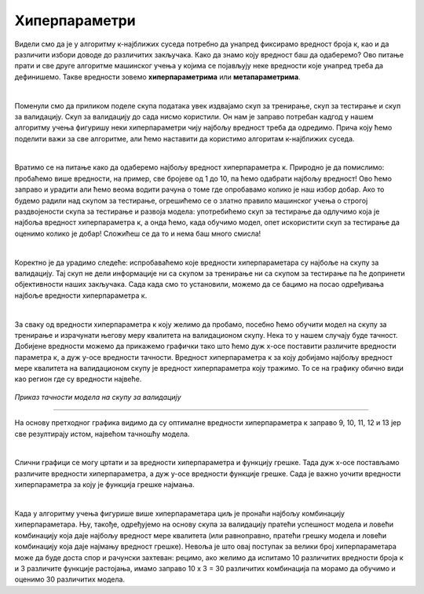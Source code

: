 Хиперпараметри
==============

.. |open| image:: ../../_images/hiper.png
            :width: 400px


Видели смо да је у алгоритму к-најближих суседа потребно да унапред фиксирамо вредност броја к, као и да различити избори доводе до различитих 
закључака. Како да знамо коју вредност баш да одаберемо? Ово питање прати и све друге алгоритме машинског учења у којима се појављују неке 
вредности које унапред треба да дефинишемо. Такве вредности зовемо **хиперпараметрима** или **метапараметрима**. 

|

Поменули смо да приликом поделе скупа података увек издвајамо скуп за тренирање, скуп за тестирање и скуп за валидацију. Скуп за валидацију до 
сада нисмо користили. Он нам је заправо потребан кадгод у нашем алгоритму учења фигуришу неки хиперпараметри чију најбољу вредност треба да одредимо. 
Прича коју ћемо поделити важи за све алгоритме, али ћемо наставити да користимо алгоритам к-најближих суседа. 

|

Вратимо се на питање како да одаберемо најбољу вредност хиперпараметра к. Природно је да помислимо: пробаћемо више вредности, на пример, све 
бројеве од 1 до 10, па ћемо одабрати најбољу вредност! Ово ћемо заправо и урадити али ћемо веома водити рачуна о томе где опробавамо колико је 
наш избор добар. Ако то будемо радили над скупом за тестирање, огрешићемо се о златно правило машинског учења о строгој раздвојености скупа за 
тестирање и развоја модела: употребићемо скуп за тестирање да одлучимо која је најбоља вредност хиперпараметра к, а онда ћемо, када обучимо модел, 
опет искористити скуп за тестирање да оценимо колико је добар! Сложићеш се да то и нема баш много смисла! 

|

Коректно је да урадимо следеће: испробаваћемо које вредности хиперпараметара су најбоље на скупу за валидацију. Тај скуп не дели информације ни 
са скупом за тренирање ни са скупом за тестирање па ће допринети објективности наших закључака. Сада када смо то установили, можемо да се бацимо 
на посао одређивања најбоље вредности хиперпараметра к. 

|

За сваку од вредности хиперпараметра к коју желимо да пробамо, посебно ћемо обучити модел на скупу за тренирање и израчунати његову меру квалитета 
на валидационом скупу. Нека то у нашем случају буде тачност. Добијене вредности можемо да прикажемо графички тако што ћемо дуж x-осе поставити различите вредности 
параметра к, а дуж y-осе вредности тачности. Вредност хиперпараметра к за коју добијамо најбољу вредност мере квалитета 
на валидационом скупу је вредност хиперпараметра коју тражимо. То се на графику обично види као регион где су вредности највеће.


.. figure:: ../../_images/hiper.png
   :width: 400
   :align: center

*Приказ тачности модела на скупу за валидацију*

-------

На основу претходног графика видимо да су оптималне вредности хиперпараметра к заправо 9, 10, 11, 12 и 13 јер све резултирају истом, највећом тачношћу модела.

|

Слични графици се могу цртати и за вредности хиперпараметра и функцију грешке. Тада дуж x-осе постављамо различите вредности хиперпараметра, а дуж y-осе
вредности функције грешке. Сада је важно уочити вредности хиперпараметра за коју је функција грешке најмања. 

|

Када у алгоритму учења фигурише више хиперпараметара циљ је пронаћи најбољу комбинацију хиперпараметара. Њу, такође, одређујемо на основу скупа за 
валидацију пратећи успешност модела и ловећи комбинацију која даје најбољу вредност мере квалитета (или равноправно, пратећи грешку модела и ловећи 
комбинацију која даје најмању вредност грешке). Невоља је што овај поступак за велики број хиперпараметара може да буде доста спор и рачунски захтеван: 
рецимо, ако желимо да испитамо 10 различитих вредности броја к и 3 различите функције растојања, имамо заправо 10 x 3 = 30 различитих комбинација па 
морамо да обучимо и оценимо 30 различитих модела. 